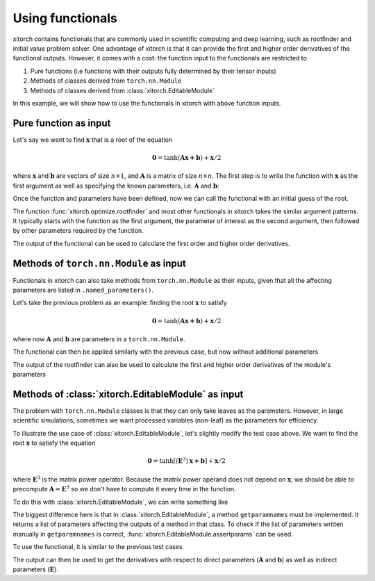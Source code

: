 Using functionals
=================

xitorch contains functionals that are commonly used in scientific computing and
deep learning, such as rootfinder and initial value problem solver.
One advantage of xitorch is that it can provide the first and higher order
derivatives of the functional outputs.
However, it comes with a cost: the function input to the functionals are
restricted to

1. Pure functions (i.e functions with their outputs fully determined by their tensor inputs)
2. Methods of classes derived from ``torch.nn.Module``
3. Methods of classes derived from :class:`xitorch.EditableModule`

In this example, we will show how to use the functionals in xitorch with above
function inputs.

Pure function as input
----------------------

Let's say we want to find :math:`\mathbf{x}` that is a root of the equation

.. math::

    \mathbf{0}=\mathrm{tanh}(\mathbf{A}\mathbf{x+b}) + \mathbf{x}/2

where :math:`\mathbf{x}` and :math:`\mathbf{b}` are vectors of size :math:`n\times 1`,
and :math:`\mathbf{A}` is a matrix of size :math:`n\times n`.
The first step is to write the function with :math:`\mathbf{x}` as the first argument
as well as specifying the known parameters, i.e. :math:`\mathbf{A}` and
:math:`\mathbf{b}`:

.. jupyter-execute::

    import torch
    def func1(x, A, b):
        return torch.tanh(A @ x + b) + x / 2.0
    A = torch.tensor([[1.1, 0.4], [0.3, 0.8]]).requires_grad_()
    b = torch.tensor([[0.3], [-0.2]]).requires_grad_()

Once the function and parameters have been defined, now we can call the
functional with an initial guess of the root.

.. jupyter-execute::

    from xitorch.optimize import rootfinder
    x0 = torch.zeros((2,1))  # zeros as the initial guess
    xroot = rootfinder(func1, x0, params=(A, b))
    print(xroot)

The function :func:`xitorch.optimize.rootfinder` and most other functionals
in xitorch takes the similar argument patterns.
It typically starts with the function as the first argument, the parameter of
interest as the second argument, then followed by other parameters required by
the function.

The output of the functional can be used to calculate the first order and
higher order derivatives.

.. jupyter-execute::

    dxdA, dxdb = torch.autograd.grad(xroot.sum(), (A, b), create_graph=True)  # first derivative
    grad2A, grad2b = torch.autograd.grad(dxdA.sum(), (A, b), create_graph=True)  # second derivative
    print(grad2A)

Methods of ``torch.nn.Module`` as input
---------------------------------------
Functionals in xitorch can also take methods from ``torch.nn.Module`` as their
inputs, given that all the affecting parameters are listed in
``.named_parameters()``.

Let's take the previous problem as an example: finding the root :math:`\mathbf{x}`
to satisfy

.. math::

    \mathbf{0}=\mathrm{tanh}(\mathbf{A}\mathbf{x+b}) + \mathbf{x}/2

where now :math:`\mathbf{A}` and :math:`\mathbf{b}` are parameters in a ``torch.nn.Module``.

.. jupyter-execute::

    import torch
    class NNModule(torch.nn.Module):
        def __init__(self):
            super().__init__()
            self.A = torch.nn.Parameter(torch.tensor([[1.1, 0.4], [0.3, 0.8]]))
            self.b = torch.nn.Parameter(torch.tensor([[0.3], [-0.2]]))

        def forward(self, x):  # also called in __call__
            return torch.tanh(self.A @ x + self.b) + x / 2.0

The functional can then be applied similarly with the previous case, but now
without additional parameters

.. jupyter-execute::

    from xitorch.optimize import rootfinder
    module = NNModule()
    x0 = torch.zeros((2,1))  # zeros as the initial guess
    xroot = rootfinder(module.forward, x0, params=())  # module.forward only takes x
    print(xroot)

The output of the rootfinder can also be used to calculate the first and higher
order derivatives of the module's parameters

.. jupyter-execute::

    nnparams = list(module.parameters())  # (A, b)
    dxdA, dxdb = torch.autograd.grad(xroot.sum(), nnparams, create_graph=True)  # first derivative
    grad2A, grad2b = torch.autograd.grad(dxdA.sum(), nnparams, create_graph=True)  # second derivative
    print(grad2A)

Methods of :class:`xitorch.EditableModule` as input
---------------------------------------------------
The problem with ``torch.nn.Module`` classes is that they can only take leaves as
the parameters.
However, in large scientific simulations, sometimes we want processed variables
(non-leaf) as the parameters for efficiency.

To illustrate the use case of :class:`xitorch.EditableModule`, let's slightly
modify the test case above.
We want to find the root :math:`\mathbf{x}` to satisfy the equation

.. math::

    \mathbf{0}=\mathrm{tanh}[(\mathbf{E}^3)\mathbf{x+b}] + \mathbf{x}/2

where :math:`\mathbf{E}^3` is the matrix power operator.
Because the matrix power operand does not depend on :math:`\mathbf{x}`,
we should be able to precompute :math:`\mathbf{A}=\mathbf{E}^3` so
we don't have to compute it every time in the function.

To do this with :class:`xitorch.EditableModule`, we can write something like

.. jupyter-execute::

    import torch
    import xitorch
    class MyModule(xitorch.EditableModule):
        def __init__(self, E, b):
            self.E = E
            self.A = E @ E @ E
            self.b = b

        def forward(self, x):
            return torch.tanh(self.A @ x + self.b) + x / 2.0

        def getparamnames(self, methodname, prefix=""):
            if methodname == "forward":
                return [prefix+"A", prefix+"b"]
            else:
                raise KeyError()

The biggest difference here is that in :class:`xitorch.EditableModule`, a method
``getparamnames`` must be implemented.
It returns a list of parameters affecting the outputs of a method in that class.
To check if the list of parameters written manually in ``getparamnames`` is correct,
:func:`xitorch.EditableModule.assertparams` can be used.

To use the functional, it is similar to the previous test cases

.. jupyter-execute::

    from xitorch.optimize import rootfinder
    E = torch.tensor([[1.1, 0.4], [0.3, 0.9]]).requires_grad_()
    b = torch.tensor([[0.3], [-0.2]]).requires_grad_()
    mymodule = MyModule(E, b)
    x0 = torch.zeros((2,1))  # zeros as the initial guess
    xroot = rootfinder(mymodule.forward, x0, params=())  # .forward() only takes x
    print(xroot)

The output can then be used to get the derivatives with respect to direct parameters
(:math:`\mathbf{A}` and :math:`\mathbf{b}`) as well as indirect parameters
(:math:`\mathbf{E}`).

.. jupyter-execute::

    params = (mymodule.A, mymodule.b, mymodule.E)
    dxdA, dxdb, dxdE = torch.autograd.grad(xroot.sum(), params, create_graph=True)  # 1st deriv
    grad2A, grad2b, gradE = torch.autograd.grad(dxdE.sum(), params, create_graph=True)  # 2nd deriv
    print(grad2A)
